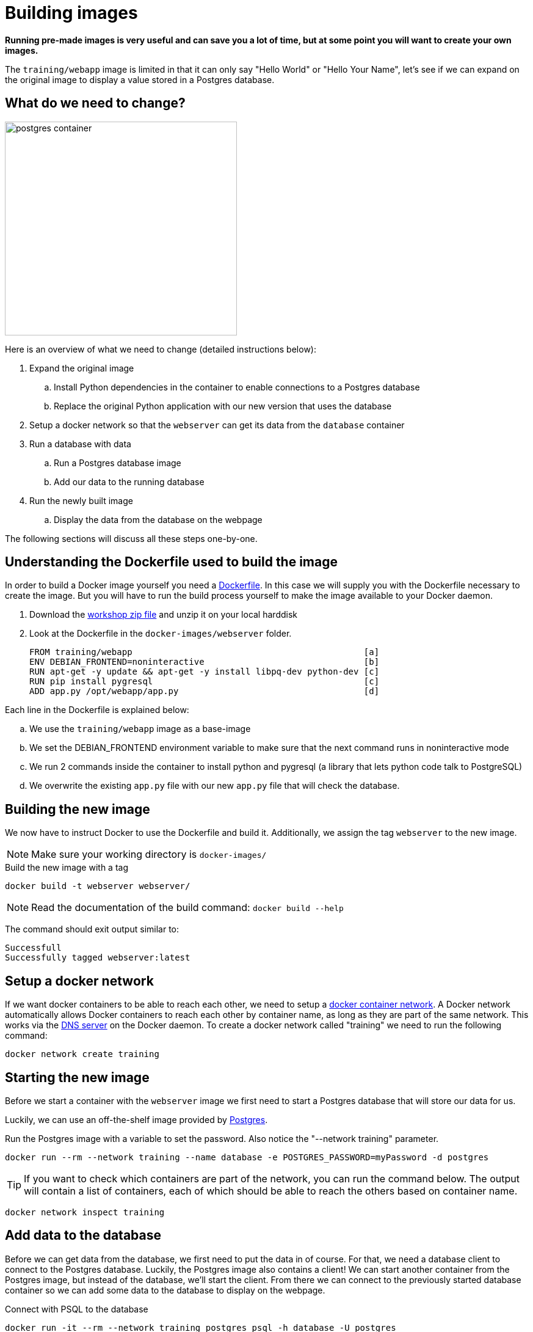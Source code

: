 = Building images

*Running pre-made images is very useful and can save you a lot of time, but at some point you will want to create your own images.*

The `training/webapp` image is limited in that it can only say "Hello World" or "Hello Your Name", let's see if we can expand on the original image to display a value stored in a Postgres database.

== What do we need to change?
image:postgres-container.png[width=380,height=350]

Here is an overview of what we need to change (detailed instructions below):

. Expand the original image
.. Install Python dependencies in the container to enable connections to a Postgres database
.. Replace the original Python application with our new version that uses the database
. Setup a docker network so that the `webserver` can get its data from the `database` container
. Run a database with data
.. Run a Postgres database image
.. Add our data to the running database
. Run the newly built image
.. Display the data from the database on the webpage

The following sections will discuss all these steps one-by-one.

== Understanding the Dockerfile used to build the image
In order to build a Docker image yourself you need a https://docs.docker.com/engine/reference/builder/[Dockerfile,window="_blank"]. In this case we will supply you with the Dockerfile necessary to create the image. But you will have to run the build process yourself to make the image available to your Docker daemon.

. Download the https://github.com/bolcom/docker-for-testers/archive/master.zip[workshop zip file] and unzip it on your local harddisk
. Look at the Dockerfile in the `docker-images/webserver` folder.

 FROM training/webapp                                             [a]
 ENV DEBIAN_FRONTEND=noninteractive                               [b]
 RUN apt-get -y update && apt-get -y install libpq-dev python-dev [c]
 RUN pip install pygresql                                         [c]
 ADD app.py /opt/webapp/app.py                                    [d]

Each line in the Dockerfile is explained below:

.. We use the `training/webapp` image as a base-image
.. We set the DEBIAN_FRONTEND environment variable to make sure that the next command runs in noninteractive mode
.. We run 2 commands inside the container to install python and pygresql (a library that lets python code talk to PostgreSQL)
.. We overwrite the existing `app.py` file with our new `app.py` file that will check the database.

== Building the new image
We now have to instruct Docker to use the Dockerfile and build it. Additionally, we assign the tag `webserver` to the new image.

NOTE: Make sure your working directory is `docker-images/`

.Build the new image with a tag
 docker build -t webserver webserver/

NOTE: Read the documentation of the build command: `docker build --help`

The command should exit output similar to:

    Successfull
    Successfully tagged webserver:latest

== Setup a docker network
If we want docker containers to be able to reach each other, we need to setup a https://docs.docker.com/engine/userguide/networking/[docker container network,window="_blank"].
A Docker network automatically allows Docker containers to reach each other by container name, as long as they are part of the same network. This works via the https://docs.docker.com/engine/userguide/networking/#/docker-embedded-dns-server[DNS server,window="_blank"] on the Docker daemon.  To create a docker network called "training" we need to run the following command:
----
docker network create training
----

== Starting the new image
Before we start a container with the `webserver` image we first need to start a Postgres database that will store our data for us.

Luckily, we can use an off-the-shelf image provided by https://hub.docker.com/_/postgres/[Postgres,window="_blank"].

.Run the Postgres image with a variable to set the password. Also notice the "--network training" parameter.
----
docker run --rm --network training --name database -e POSTGRES_PASSWORD=myPassword -d postgres
----

****
[TIP]
If you want to check which containers are part of the network, you can run the command below. The output will contain a list of containers, each of which should be able to reach the others based on container name.
----
docker network inspect training
----
****

== Add data to the database
Before we can get data from the database, we first need to put the data in of course. For that, we need a database client to connect to the Postgres database.
Luckily, the Postgres image also contains a client! We can start another container from the Postgres image, but instead of the database, we'll start the client. From there we can connect to the previously started database container so we can add some data to the database to display on the webpage.

.Connect with PSQL to the database
 docker run -it --rm --network training postgres psql -h database -U postgres

This starts a new instance of the `postgres` image in interactive mode (`-it`), removes it after stopping the container (`--rm`), makes it part of the `training`-network and executes `psql -h database -U postgres` inside the container in order to connect to the running database container.

.Execute commands in the running database to prepare data
 CREATE DATABASE mydata;
 \c mydata
 CREATE TABLE kv (key varchar(100) PRIMARY KEY, value varchar(100));
 INSERT INTO kv VALUES ('provider','Now getting data from Postgres!');
 SELECT * FROM kv; -- Check that the data is really there
 \q

== Run the newly built webserver image
.Now run the app and check that your data is displayed
 docker run -it --rm --network training --name webserver -p 5000:5000 webserver

NOTE: In foreground mode (the default when -d is not specified), `docker run` can start the process in the container and attach the console to the process’s standard input, output, and standard error. It can even pretend to be a TTY (this is what most command line executables expect) and pass along signals.
For interactive processes (like a shell), you must use -i -t together in order to allocate a tty for the container process. -i -t is often written -it.

.Error on Windows: `the input device is not a TTY.`
NOTE: On Windows/GIT Bash/Cygwin you may get the following error `the input device is not a TTY. If you are using mintty, try prefixing the command with 'winpty'`.
Run the command again with `winpty` in front of it. Refer to this http://willi.am/blog/2016/08/08/docker-for-windows-interactive-sessions-in-mintty-git-bash/[page, window="_blank"] for details.
